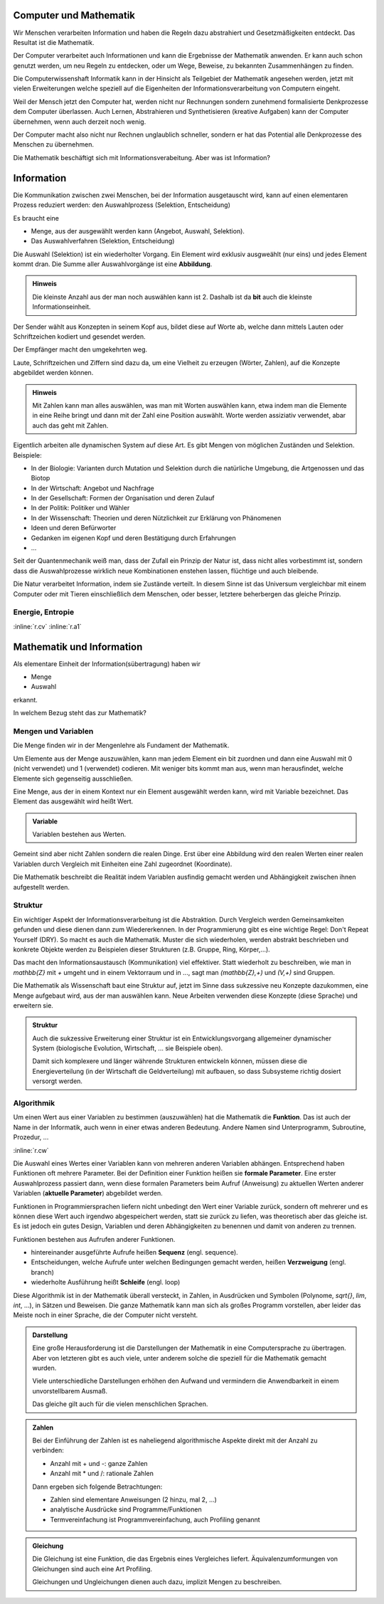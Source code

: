 .. raw:: html

    %path = "Mathematik/Mathematik+Information"
    %kind = chindnum["Texte"]
    %level = 9
    <!-- html -->

Computer und Mathematik
-----------------------

Wir Menschen verarbeiten Information und haben die Regeln dazu
abstrahiert und Gesetzmäßigkeiten entdeckt. Das Resultat ist
die Mathematik.

Der Computer verarbeitet auch Informationen und kann die
Ergebnisse der Mathematik anwenden. Er kann auch schon
genutzt werden, um neu Regeln zu entdecken,
oder um Wege, Beweise, zu bekannten Zusammenhängen zu finden.

Die Computerwissenshaft Informatik kann in der Hinsicht als Teilgebiet
der Mathematik angesehen werden, jetzt mit vielen Erweiterungen
welche speziell auf die Eigenheiten der Informationsverarbeitung
von Computern eingeht.

Weil der Mensch jetzt den Computer hat, werden nicht nur
Rechnungen sondern zunehmend formalisierte Denkprozesse dem Computer überlassen.
Auch Lernen, Abstrahieren und Synthetisieren (kreative Aufgaben)
kann der Computer übernehmen, wenn auch derzeit noch wenig.

Der Computer macht also nicht nur Rechnen unglaublich schneller,
sondern er hat das Potential alle Denkprozesse des Menschen zu übernehmen.

Die Mathematik beschäftigt sich mit Informationsverabeitung.
Aber was ist Information?

Information
-----------

Die Kommunikation zwischen zwei Menschen, bei der Information
ausgetauscht wird, kann auf einen elementaren Prozess reduziert werden:
den Auswahlprozess (Selektion, Entscheidung)

Es braucht eine

- Menge, aus der ausgewählt werden kann (Angebot, Auswahl, Selektion).
- Das Auswahlverfahren (Selektion, Entscheidung)

Die Auswahl (Selektion) ist ein wiederholter Vorgang.
Ein Element wird exklusiv ausgweählt (nur eins) und jedes Element kommt dran.
Die Summe aller Auswahlvorgänge ist eine **Abbildung**.

.. admonition:: Hinweis

    Die kleinste Anzahl aus der man noch auswählen kann ist 2.
    Dashalb ist da **bit** auch die kleinste Informationseinheit.

Der Sender wählt aus Konzepten in seinem Kopf aus, bildet diese auf Worte ab,
welche dann mittels Lauten oder Schriftzeichen kodiert und gesendet werden.

Der Empfänger macht den umgekehrten weg.

Laute, Schriftzeichen und Ziffern sind dazu da,
um eine Vielheit zu erzeugen  (Wörter, Zahlen),
auf die Konzepte abgebildet werden können.

.. admonition:: Hinweis

    Mit Zahlen kann man alles auswählen, was man mit Worten
    auswählen kann, etwa indem man die Elemente in eine Reihe bringt
    und dann mit der Zahl eine Position auswählt.
    Worte werden assiziativ verwendet, abar auch das geht mit Zahlen.

Eigentlich arbeiten alle dynamischen System auf diese Art.
Es gibt Mengen von möglichen Zuständen und Selektion. Beispiele:

- In der Biologie: Varianten durch Mutation und Selektion durch die natürliche
  Umgebung, die Artgenossen und das Biotop
- In der Wirtschaft: Angebot und Nachfrage
- In der Gesellschaft: Formen der Organisation und deren Zulauf
- In der Politik: Politiker und Wähler
- In der Wissenschaft: Theorien und deren Nützlichkeit zur Erklärung von Phänomenen
- Ideen und deren Befürworter
- Gedanken im eigenen Kopf und deren Bestätigung durch Erfahrungen
- ...

Seit der Quantenmechanik weiß man, dass der Zufall ein Prinzip der Natur ist,
dass nicht alles vorbestimmt ist, sondern dass die Auswahlprozesse wirklich
neue Kombinationen enstehen lassen, flüchtige und auch bleibende.

Die Natur verarbeitet Information, indem sie Zustände verteilt.  In diesem
Sinne ist das Universum vergleichbar mit einem Computer oder mit Tieren
einschließlich dem Menschen, oder besser, letztere beherbergen das gleiche
Prinzip.

Energie, Entropie
.................

:inline:`r.cv`
:inline:`r.a1`


Mathematik und Information
--------------------------

Als elementare Einheit der Information(sübertragung) haben wir

- Menge
- Auswahl

erkannt.

In welchem Bezug steht das zur Mathematik?

Mengen und Variablen
....................

Die Menge finden wir in der Mengenlehre als Fundament der Mathematik.

Um Elemente aus der Menge auszuwählen, kann man jedem Element ein bit zuordnen
und dann eine Auswahl mit 0 (nicht verwendet) und 1 (verwendet) codieren.
Mit weniger bits kommt man aus, wenn man herausfindet, welche Elemente
sich gegenseitig ausschließen.

Eine Menge, aus der in einem Kontext nur ein Element ausgewählt werden kann,
wird mit Variable bezeichnet. Das Element das ausgewählt wird heißt Wert.

.. admonition:: Variable

    Variablen bestehen aus Werten.

Gemeint sind aber nicht Zahlen sondern die realen Dinge.  Erst über eine
Abbildung wird den realen Werten einer realen Variablen durch Vergleich mit
Einheiten eine Zahl zugeordnet (Koordinate).

Die Mathematik beschreibt die Realität indem Variablen ausfindig gemacht werden
und Abhängigkeit zwischen ihnen aufgestellt werden.

Struktur
........

Ein wichtiger Aspekt der Informationsverarbeitung ist die Abstraktion.
Durch Vergleich werden Gemeinsamkeiten gefunden und diese dienen
dann zum Wiedererkennen. In der Programmierung gibt es eine wichtige Regel:
Don't Repeat Yourself (DRY). So macht es auch die Mathematik.
Muster die sich wiederholen, werden abstrakt beschrieben und konkrete
Objekte werden zu Beispielen dieser Strukturen (z.B. Gruppe, Ring, Körper,...).

Das macht den Informationsaustausch (Kommunikation) viel effektiver.  Statt
wiederholt zu beschreiben, wie man in `\mathbb{Z}` mit `+` umgeht und in einem
Vektorraum und in ..., sagt man `(\mathbb{Z},+)` und `(V,+)` sind Gruppen.

Die Mathematik als Wissenschaft baut eine Struktur auf,
jetzt im Sinne dass sukzessive neu Konzepte dazukommen,
eine Menge aufgebaut wird, aus der man auswählen kann.
Neue Arbeiten verwenden diese Konzepte (diese Sprache)
und erweitern sie.

.. admonition:: Struktur

    Auch die sukzessive Erweiterung einer Struktur
    ist ein Entwicklungsvorgang allgemeiner dynamischer System
    (biologische Evolution, Wirtschaft, ... sie Beispiele oben).

    Damit sich komplexere und länger währende Strukturen entwickeln können,
    müssen diese die Energieverteilung (in der Wirtschaft die Geldverteilung)
    mit aufbauen, so dass Subsysteme richtig dosiert versorgt werden.


Algorithmik
...........

Um einen Wert aus einer Variablen zu bestimmen (auszuwählen)
hat die Mathematik die **Funktion**. Das ist auch der Name in der
Informatik, auch wenn in einer etwas anderen Bedeutung. Andere Namen sind
Unterprogramm, Subroutine, Prozedur, ...

:inline:`r.cw`

Die Auswahl eines Wertes einer Variablen kann von mehreren anderen Variablen abhängen.
Entsprechend haben Funktionen oft mehrere Parameter.  Bei der Definition einer
Funktion heißen sie **formale Parameter**.  Eine erster Auswahlprozess passiert dann,
wenn diese formalen Parameters beim Aufruf (Anweisung) zu aktuellen Werten
anderer Variablen (**aktuelle Parameter**) abgebildet werden.

Funktionen in Programmiersprachen liefern nicht unbedingt den Wert einer
Variable zurück, sondern oft mehrerer und es können diese Wert auch irgendwo
abgespeichert werden, statt sie zurück zu liefen, was theoretisch aber das
gleiche ist. Es ist jedoch ein gutes Design, Variablen und deren Abhängigkeiten
zu benennen und damit von anderen zu trennen.

Funktionen bestehen aus Aufrufen anderer Funktionen.

- hintereinander ausgeführte Aufrufe heißen **Sequenz** (engl. sequence).
- Entscheidungen, welche Aufrufe unter welchen Bedingungen gemacht werden, heißen
  **Verzweigung** (engl. branch)
- wiederholte Ausführung heißt **Schleife** (engl. loop)

Diese Algorithmik ist in der Mathematik überall versteckt, in Zahlen, in Ausdrücken
und Symbolen (Polynome, `\sqrt{}`, `\lim`, `\int`, ...), in Sätzen und Beweisen.
Die ganze Mathematik kann man sich als großes Programm vorstellen,
aber leider das Meiste noch in einer Sprache, die der Computer nicht versteht.

.. admonition:: Darstellung

    Eine große Herausforderung ist die Darstellungen der Mathematik in eine
    Computersprache zu übertragen. Aber von letzteren gibt es auch viele,
    unter anderem solche die speziell für die Mathematik gemacht wurden.

    Viele unterschiedliche Darstellungen erhöhen den Aufwand
    und vermindern die Anwendbarkeit in einem unvorstellbarem Ausmaß.

    Das gleiche gilt auch für die vielen menschlichen Sprachen.


.. admonition:: Zahlen

    Bei der Einführung der Zahlen ist es naheliegend algorithmische Aspekte
    direkt mit der Anzahl zu verbinden:

    - Anzahl mit + und -: ganze Zahlen

    - Anzahl mit * und /: rationale Zahlen

    Dann ergeben sich folgende Betrachtungen:

    - Zahlen sind elementare Anweisungen (2 hinzu, mal 2, ...)

    - analytische Ausdrücke sind Programme/Funktionen

    - Termvereinfachung ist Programmvereinfachung, auch Profiling genannt


.. admonition:: Gleichung

    Die Gleichung ist eine Funktion, die das Ergebnis eines Vergleiches liefert.
    Äquivalenzumformungen von Gleichungen sind auch eine Art Profiling.

    Gleichungen und Ungleichungen dienen auch dazu, implizit Mengen zu beschreiben.


